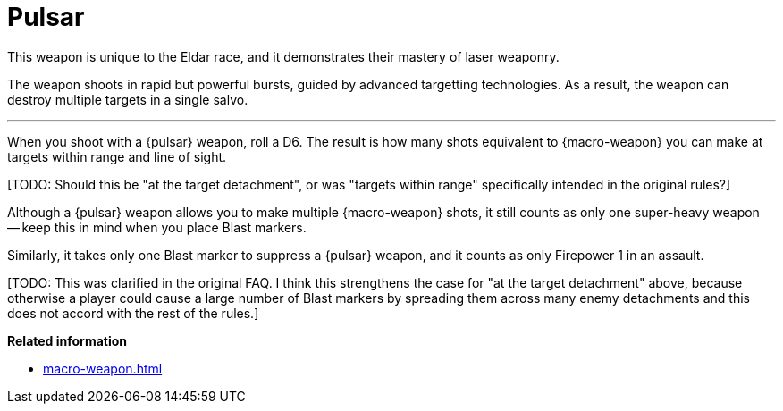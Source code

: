 = Pulsar

This weapon is unique to the Eldar race, and it demonstrates their mastery of laser weaponry.

The weapon shoots in rapid but powerful bursts, guided by advanced targetting technologies.
As a result, the weapon can destroy multiple targets in a single salvo.

---

When you shoot with a {pulsar} weapon, roll a D6.
The result is how many shots equivalent to {macro-weapon} you can make at targets within range and line of sight.

+[TODO: Should this be "at the target detachment", or was "targets within range" specifically intended in the original rules?]+

Although a {pulsar} weapon allows you to make multiple {macro-weapon} shots, it still counts as only one super-heavy weapon -- keep this in mind when you place Blast markers.

Similarly, it takes only one Blast marker to suppress a {pulsar} weapon, and it counts as only Firepower 1 in an assault.

+[TODO: This was clarified in the original FAQ. I think this strengthens the case for "at the target detachment" above, because otherwise a player could cause a large number of Blast markers by spreading them across many enemy detachments and this does not accord with the rest of the rules.]+

*Related information*

* xref:macro-weapon.adoc[]